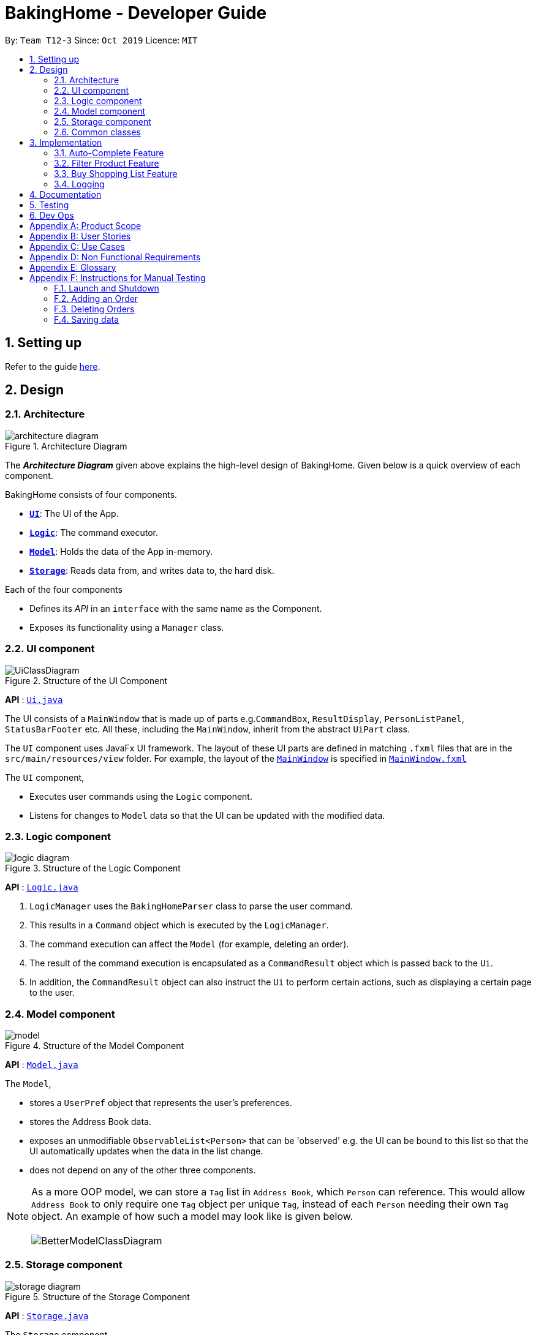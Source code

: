 = BakingHome - Developer Guide
:site-section: DeveloperGuide
:toc:
:toc-title:
:toc-placement: preamble
:sectnums:
:imagesDir: images
:stylesDir: stylesheets
:xrefstyle: full
ifdef::env-github[]
:tip-caption: :bulb:
:note-caption: :information_source:
:warning-caption: :warning:
endif::[]

By: `Team T12-3`      Since: `Oct 2019`      Licence: `MIT`

== Setting up

Refer to the guide <<SettingUp#, here>>.

== Design

[[Design-Architecture]]
=== Architecture

.Architecture Diagram
image::architecture_diagram.png[]

The *_Architecture Diagram_* given above explains the high-level design of BakingHome.
Given below is a quick overview of each component.

BakingHome consists of four components.

* <<Design-Ui,*`UI`*>>: The UI of the App.
* <<Design-Logic,*`Logic`*>>: The command executor.
* <<Design-Model,*`Model`*>>: Holds the data of the App in-memory.
* <<Design-Storage,*`Storage`*>>: Reads data from, and writes data to, the hard disk.

Each of the four components

* Defines its _API_ in an `interface` with the same name as the Component.
* Exposes its functionality using a `Manager` class.

[[Design-Ui]]
=== UI component

.Structure of the UI Component
image::UiClassDiagram.png[]

*API* : link:{repoURL}/src/main/java/seedu/address/ui/Ui.java[`Ui.java`]

The UI consists of a `MainWindow` that is made up of parts e.g.`CommandBox`, `ResultDisplay`, `PersonListPanel`, `StatusBarFooter` etc. All these, including the `MainWindow`, inherit from the abstract `UiPart` class.

The `UI` component uses JavaFx UI framework. The layout of these UI parts are defined in matching `.fxml` files that are in the `src/main/resources/view` folder. For example, the layout of the link:{repoURL}/src/main/java/seedu/address/ui/MainWindow.java[`MainWindow`] is specified in link:{repoURL}/src/main/resources/view/MainWindow.fxml[`MainWindow.fxml`]

The `UI` component,

* Executes user commands using the `Logic` component.
* Listens for changes to `Model` data so that the UI can be updated with the modified data.

[[Design-Logic]]
=== Logic component

[[fig-LogicClassDiagram]]
.Structure of the Logic Component
image::logic_diagram.png[]

*API* :
link:https://github.com/AY1920S1-CS2113T-T12-3/main/blob/master/src/main/java/duke/logic/Logic.java[`Logic.java`]

. `LogicManager` uses the `BakingHomeParser` class to parse the user command.
.  This results in a `Command` object which is executed by the `LogicManager`.
. The command execution can affect the `Model` (for example, deleting an order).
.  The result of the command execution is encapsulated as a `CommandResult` object which is passed back to the `Ui`.
. In addition, the `CommandResult` object can also instruct the `Ui` to perform certain actions, such as displaying a certain page to the user.


[[Design-Model]]
=== Model component

.Structure of the Model Component
image::model.png[]

*API* : link:{repoURL}/src/main/java/seedu/address/model/Model.java[`Model.java`]

The `Model`,

* stores a `UserPref` object that represents the user's preferences.
* stores the Address Book data.
* exposes an unmodifiable `ObservableList<Person>` that can be 'observed' e.g. the UI can be bound to this list so that the UI automatically updates when the data in the list change.
* does not depend on any of the other three components.

[NOTE]
As a more OOP model, we can store a `Tag` list in `Address Book`, which `Person` can reference. This would allow `Address Book` to only require one `Tag` object per unique `Tag`, instead of each `Person` needing their own `Tag` object. An example of how such a model may look like is given below. +
 +
image:BetterModelClassDiagram.png[]

[[Design-Storage]]
=== Storage component

.Structure of the Storage Component
image::storage_diagram.png[]

*API* : link:{repoURL}/src/main/java/seedu/address/storage/Storage.java[`Storage.java`]

The `Storage` component,

* can save the Ingredient objects, Ingredient Item objects, Order objects, Product objects, Product Item objects, Sale objects, and Shortcut objects, in json format and read it back.

[[Design-Commons]]
=== Common classes

Classes used by multiple components are in the `seedu.addressbook.commons` package.

== Implementation

This section describes some noteworthy details on how certain features are implemented.

=== Auto-Complete Feature

BakingHome comes with a auto-complete feature that predicts the commands or arguments that the user attempts to type based on what has already been entered.
Auto-Complete is invoked by pressing the `Tab` key.
If there are multiple suggestions available, the user can navigate among the suggestions by repeatedly pressing the `Tab` key.

==== Implementation

Auto-complete mechanism is facilitated by `AutoCompleter` in `Logic` component.  

`AutoCompleter` implements the following operations:

* `AutoCompleter#addCommandClass(Class<? extends Command>)` -- Adds a command class for `AutoCompleter` to complete.

* `AutoCompleter#isAutoCompletable(Input)` -- Returns true if the current user input can be completed by `AutoCompleter`.

* `AutoCompleter#complete()` -- Returns a  `UserInputState` that specifies the details of the user input after auto-completion.

The last two operations are exposed in the `Model` interface as `Model#isAutoCompletable(UserInputState)()` and `Model#complete()` respectively.

In addition, `AutoCompleter` has a nested class `Input`, which represents the details of a user input, including the `text` and the `caretPosition`.

===== Workflow

When the user presses a key in the command box, command box checks if the key pressed is `Tab`.
If `Tab` is pressed, the text field checks with `AutoCompleter` to verify if the current input is auto-completable.
If the state is eligible for auto-completion, command box will request for a suggestion by calling `Model#complete()` and set its text and caret position accordingly.
The workflow is illustrated in the diagram below:


.Workflow of AutoCompleter
image::auto_complete_activity_diagram.png[]


===== Navigating among suggestions

The auto-complete feature allows the user to navigate among possible suggestions by repeatedly pressing `Tab`.

Internally, `AutoCompleter` maintains a list `suggestionList` containing all possible `Input` suggestions. `suggestionList` is implemented as a cyclic list by maintaining a `suggestionPointer`:

* When `AutoCompleter#complete()` is called, the `Input` object pointed by `suggestionPointer` in `suggestionList` is returned, and `suggestionPointer` is set to `(suggestionPointer + 1) % suggestionList.size()`.

* `suggestionList` is updated if the user input no longer matches any of the suggestions in `suggestionList`.

===== Extending Auto-Complete to More Commands

Following the Open-Closed Principle, the Auto-Complete feature is highly extensible.
You can add a command to support auto-completion by taking the following steps:

*Step 1.* Declare `AUTO_COMPLETE_INDICATOR` and `AUTO_COMPLETE_PARAMETERS` fields in your command class.

[NOTE]
`AUTO_COMPLETE_INDICATOR` is a string specifying when the arguments should be completed.
Auto-complete only completes the arguments of a command when the text in command box with that command's `AUTO_COMPLETE_INDICATOR`.
`AUTO_COMPLETE_PARAMETERS` is an array of `Prefix` that you want to auto-complete.

An example is shown below:
```java
public class AddOrderCommand extends Command {
    public static final String AUTO_COMPLETE_INDICATOR = "order add"; // This tells AutoCompleter that  if  user input begins with "order add", it should be recognized as an AddOrderCommand by AutoCompleter.
    public static final Prefix[] AUTO_COMPLETE_PARAMETERS = new Prefix("by"), new Prefix("name"); //This tells AutoCompleter that  AddOrderCommand has these parameters.
}
```

*Step 2.* Add the command to `AutoCompleter` by calling `AutoCompleter#addCommandClass(Class<? extends Command>)`

==== Design considerations

===== Aspect 1: Extending AutoComplete to more commands

 * Alternative 1: Hard-code command words and arguments in AutoCompleter class.
 ** Advantages: Easy to implement.
** Disadvantages: Violates the Open-Closed Principle because developers need to modify AutoCompleter's internal structure to add new commands.
Also, it makes code more coupled since if we change parameters of a command, we need to change corresponding fields in AutoCompleter as well.

* Alternative 2 (Current choice): Use Reflection API to obtain command words and arguments from CommandClass at runtime.
 ** Advantages: Avoids modification to the internal structure of AutoCompleter class
 ** Disadvantages: Since Reflection allows code to perform operations that would be illegal in non-reflective code,

it could lead to unexpected side-effects if implemented wrongly.

===== Aspect 2: Displaying multiple suggestions

* Alternative 1: Use a drop-down list to display all possible suggestions.
** Advantages: Intuitive and allows users to see all possible commands in one place.
* Disadvantages: Hard to implement.
May require additional components other than JavaFx's built-in components.
May require additional components other than JavaFx's built-in components.
* Alternative 2 (Current choice): Navigate between possible suggestions by repeatedly pressing `Tab` key.
** Advantages: Easier to implement since no additional components are needed
** Disadvantages: Cannot display all possible commands in one place.

=== Filter Product Feature

==== Implementation

==== Design considerations

=== Buy Shopping List Feature

BakingHome comes with a `shop buy` command in its shopping list feature.
This command transfers ingredients and its respective quantity from the shopping list to the inventory list.
It will then also generate a sales transaction automatically in the Sales page.

==== Implementation

The `shop buy` feature is facilitated by the `UniqueEntityLists` initialized in BakingHome, which is an implementation of `Iterable` and contains an `ObservableList`.
There are 3 `UniqueEntityLists`, `inventory`, `shoppingList` and `sales`, which are involved in this feature and each of them has an `add` and `set` operation.

* `UniqueEntityList<class>#add(toAdd)` - Adds object `toAdd` into the `ObservableList` stored in the `UniqueEntityList`.

* `UniqueEntityList<class>#set(toEdit, edited)` - Replaces object `toEdit` with the new object `edited` in the `ObservableList` stored in the `UniqueEntityList`.
Object
`edited` will take the index position of object `toEdit` in the `ObservableList`.

These operations are exposed in the `Model` interface as `Model#addInventory`, `Model#setInventory`, `Model#setShoppingList`, and `Model#addSaleFromShopping`.
The `UniqueEntityLists` are also exposed in the `Model` as `FilteredLists`, which wraps an `ObservableList` and filters using the provided `Predicate`.

==== Workflow

Given below is an example usage scenario and how the `shop buy` mechanism works.

*Step 1.* The user launches the application for the first time.
The `UniqueEntityLists` `inventory`, `shoppingList`, and `sales` are initialized in BakingHome with the initial data stored in the `Storage`.

*Step 2.* The user inputs `shop buy 1,2` command to buy the first and second ingredient in the shopping list.
This command goes through the `Parser` to get the indices of the ingredients that is to be bought and executes the `BuyShoppingCommand`.

*Step 3.* The `BuyShoppingCommand` calls the `FilteredLists` stored in the `Model`
through `Model#getFilteredInventoryList()`, `Model#getFilteredShoppingList()` and stores them in `ArrayLists<Item<Ingredient>>` `inventoryList` and `shoppingList` respectively.

*Step 4.* For every index, the `Item<Ingredient>` object is called from `shoppingList`.
Each ingredient is checked whether `inventoryList` already contains it using
`inventoryList#contain(Item<Ingredient> toBuy)`.

* If `inventoryList` contains it, a new `Item<Ingredient>` constructor is created with the added quantities of both lists.
The new constructor then replaces the current one in `inventoryList` using the `inventoryList#set()` method.

* Else, the `Item<Ingredient>` object in `shoppingList` is just added to `inventoryList` using the `inventoryList#add()` method.

*Step 6.* For every ingredient that is bought in the shopping list, a new `Item<Ingredient>` constructor is created using the original ingredient’s data but with quantity = 0. This new constructor then replaces the current one in `shoppingList` using the `shoppingList#set()` method.

*Step 7.* `BuyShoppingCommand` will calculate the total cost of the ingredients bought and pass it as parameters to `AddSaleFromShopping` method in `Model`, along with an `ArrayList` of the bought ingredients. `AddSaleFromShopping` will then create a `Sale` constructor with these values and add it to `sales`.

*Step 8.* These will be updated in the `UI` automatically as these objects are stored in `ObservableLists`.

==== Design considerations

* Alternative 1: Removing the ingredients from the shopping list after they are bought.

** Pros: The shopping list is clearer and more readable for the user as redundant ingredients that he/she has already bought will not be shown on the list.

** Cons: The costs and remarks that the user had made will be lost and he has to input them again the next time he wants to buy the same ingredients.

* Alternative 2 (current choice): Set the bought ingredients’ quantity to 0 in the shopping list.

** Pros: There is a saved template of the shopping list with past costs and remarks of the ingredients, making it convenient for the user to just edit the quantity to the quantity he needs to buy.

** Cons: The shopping list may become very cluttered with too many ingredients.
Hence, a `shop list` command can be executed in the command line to filter out ingredients that have 0 quantity.

=== Logging

We are using `java.util.logging` package for logging. The `LogsCenter` class is used to manage the logging levels and logging destinations.

* The `Logger` for a class can be obtained using `LogsCenter.getLogger(Class)` which will log messages according to the specified logging level
* Currently log messages are output through: `Console` and to a `.log` file.

*Logging Levels*

* `SEVERE` : Critical problem detected which may possibly cause the termination of the application
* `WARNING` : Can continue, but with caution
* `INFO` : Information showing the noteworthy actions by the App
* `FINE` : Details that is not usually noteworthy but may be useful in debugging e.g. print the actual list instead of just its size

== Documentation

Refer to the guide <<Documentation#, here>>.

== Testing

Refer to the guide <<Testing#, here>>.

== Dev Ops

Refer to the guide <<DevOps#, here>>.

[appendix]
== Product Scope

*Target user profile*:

Bakery managers of home bakeries, who prefer typing and is willing to use a Desktop application to manage his business.

Such a manager needs to take care of every single aspect of his bakery business, from allocating, from keeping track of revenue, to taking the customers order.
He might even need to do the baking, since there are limited man power.

Though currently there are many well developed applications for the stuff he needs to do, there is not an application that integrates all the features he needs.
It is hard for him to switch between different apps.

BakingHome is an one-stop desktop application that has all the important features for such a manager to eliminate the trouble of changing between different apps.

*Value proposition*: All-in-one bakery management system for home bakeries.

[appendix]
== User Stories

Priorities: High (must have) - `* * \*`, Medium (nice to have) - `* \*`, Low (unlikely to have) - `*`

[width="59%",cols="22%,<23%,<25%,<30%",options="header",]
|=======================================================================
|Priority |As a ... |I want to ... |So that I can...

|`* * *` |user |Add products with details |Track what products my bakery has

|`* * *` |user |Edit a product's details |Keep my products updated to new improvements

|`* * *` |user |Delete a product |Remove irrelevant products that have been phased out

|`* *` |user |Archive a product |In case my business has evolved but I do not want to lose an older product

|`* *` |user |Have a default ingredient cost calculated for me even if I don't enter the cost |Have something to refer to when deciding the cost

|`*` |user |Have my ingredient information in product automatically when the corresponding ingredient is changed |Cut back on have to do duplicate work by re-entering the new information

|`* * *` |user |Add new orders |Track the orders that have been placed

|`* * *` |user |Edit an order's details |Adjust the order if my customer's preferences change

|`* * *` |user |Delete multiple orders in one go |Save myself from the trouble of deleting them one by one

|`* *` |user |Sort the orders by date created, deadline, and total price |Look for orders more easily

|`* *` |careless user |Undo deleting an order |Reverse a change instead of typing out the whole order again

|`* *` |user |Mark orders as done, canceled or completed |Keep the orders organized and easy to sort

|`* * *` |user |Add, edit and delete my ingredients in the shopping list easily |Manage the bakery more easily

|`* * *` |user |Transfer my ingredients from the shopping list to inventory list in a single step |Save the trouble of having to manually re-key every single ingredient

|`* *` |user |Clear my lists |It is easier to manage

|`* *` |user |Be able to know the price or estimated prices of the ingredients in my shopping list |I can budget myself and cut costs if necessary

|`* *` |user |Be able to track the expiry dates of ingredients in my inventory |Keep stock without having to physically check it myself

|`* *` |user |Be reminded of ingredients that are going to expire soon in the inventory |Reduce wastage of ingredients

|`* *` |user |Have saved templates of my shopping lists |I do not have to input main ingredients that I usually buy every time

|`*` |user |Be able to input the places of the ingredients sold in my shopping list and sort those ingredients according to those places |I do not miss out an ingredient when going shopping at a certain location

|`*` |user |Input where I store my ingredients in my inventory |I can find them easily in real life

|`* * *` |user |Store my transactions |Reference them easily in the future

|`* * *` |user |Edit older transaction details |Change individual records which may have been logged wrongly

|`* * *` |user |Delete older transaction |Remove older and irrelevant data from my sales calculations

|`* *` |user |Automatically log expenditures and sales |There is no need to retype information from completing an order or shopping buy

|`* *` |user |Calculate revenue, cost and hence profit instantly |Check the bakery's finances with a quick glance
|=======================================================================

_{More to be added}_

[appendix]
== Use Cases

(For all use cases below, the *System* is the `BakingHome` and the *Actor* is the `user`, unless specified otherwise)

[discrete]
=== Use case: Delete an Order

*MSS*

1. User requests to list all orders.
2. BakingHome shows a list of orders.
3. User requests to delete a specific order or multiple orders in the list.
4. BakingHome deletes the order(s).
+
Use case ends.

*Extensions*

[none]
* 2a.
The list is empty.
+
Use case ends.

* 3a.
The given index(indices) is(are) invalid.
+
[none]
** 3a1. BakingHome shows an error message.
+
Use case resumes at step 2.

[discrete]
=== Use case: Buying an ingredient in the shopping list

*MSS*

1. User requests to list all ingredients in the shopping list.
2. BakingHome shows a list of ingredients.
3. User requests to buy a specific ingredient or multiple ingredients in the shopping list.
4. BakingHome transfers these ingredients from the shopping list to the inventory list and adds a sales transaction with the total cost of the bought ingredients to the Sales page.

*Extensions*

[none]
* 2a.The list is empty.
+
Use case ends.

* 3a.
The given index(indices) is(are) invalid.
+
[none]
** 3a1. BakingHome shows an error message.
+
Use case resumes at step 2.

_{More to be added}_

[appendix]
== Non Functional Requirements

. Should be an open-source project.
.  Should work on any <<mainstream-os,mainstream OS>> as long as it has Java `11` or above installed.
. Should be able to hold up to 100 orders without a noticeable sluggishness in performance for typical usage.
. Should be able to hold up to 300 recipes without a noticeable sluggishness in performance for typical usage.
. Should be able to hold up to 300 sales entries without a noticeable sluggishness in performance for typical usage.
. Should have a low response time of not more than 2 seconds.
.
.  A user with above average typing speed for regular English text (i.e. not code, not system admin commands) should be able to accomplish most of the tasks faster using commands than using the mouse.

_{More to be added}_

[appendix]
== Glossary

[[mainstream-os]] Mainstream OS::
Windows, Linux, Unix, OS-X

[appendix]
== Instructions for Manual Testing

Given below are instructions to test the app manually.

[NOTE]
These instructions only provide a starting point for testers to work on; testers are expected to do more _exploratory_ testing.

=== Launch and Shutdown

. Initial launch

.. Download the jar file and copy into an empty folder
.. Run the jar file in console using `java -jar` +
   Expected: Shows the GUI. The window size may not be optimum.

. Showdown

.. Enter `exit` in command box. +
   Expected: The application quits.

=== Adding an Order

. Adding an order with no item
.. Test case: `order add -name Jiajun` +
   Expected: A new order with no item is added.
The order's customer name field is `Jiajun`
.. Test case: `order add -name abcdabcdabcdabcdabcdabcd`
Expected: A error message pops up.
The error message is "Name should be no more than 20 characters"
.. Test case: `order add -rmk abcdabcdabcdabcdabcdabcdabcdabcdabcdabcdabcdabcdabcdabcdabcdabcdabcdabcd`
Expected: A error message pops up.
The error message is "Remarks should be no more than 50 characters"
. Adding an order with items
.. Prerequisites: `Cake` product should be in Product List; `Fish` product should **not** be in Product List.
.. Test case: `order add -item Cake, 1` +
   Expected: A new order with one item `Cake` is added.
.. Test case: `order add -item Fish, 1` +
   Expected: A error message pops up.

=== Deleting Orders

. Deleting a single order.

.. Prerequisites: At least 1 order in Order List
.. Test case: `order remove 1` +
   Expected: The first order is deleted from the list.
.. Test case: `order remove 0` +
   Expected: No order is deleted.
Error details shown in the pop-up bar.
.. Other incorrect delete commands to try: `order remove`, `order remove x` (where x is larger than the list size) Expected: Similar to previous.

. Deleting multiple orders

.. Prerequisites: At least 2 orders in Order List
.. Test case: `order remove 2, 1` + 
   Expected: The first and second orders are deleted.
.. Test case: `order remove 1~2` + 
   Expected: Similar to previous
.. Test case: `order remove 1~x` (where x is larger than the list size) +
   Expected: Error details shown in the pop-up bar.
.. Other incorrect commands to try: `order remove 1,x` (where x is larger than the list size), `order remove 2~1`
Expected: Similar to previous

=== Saving data

. Dealing with missing/corrupted data files

.. _{explain how to simulate a missing/corrupted file and the expected behavior}_

_{ more test cases ... }_

